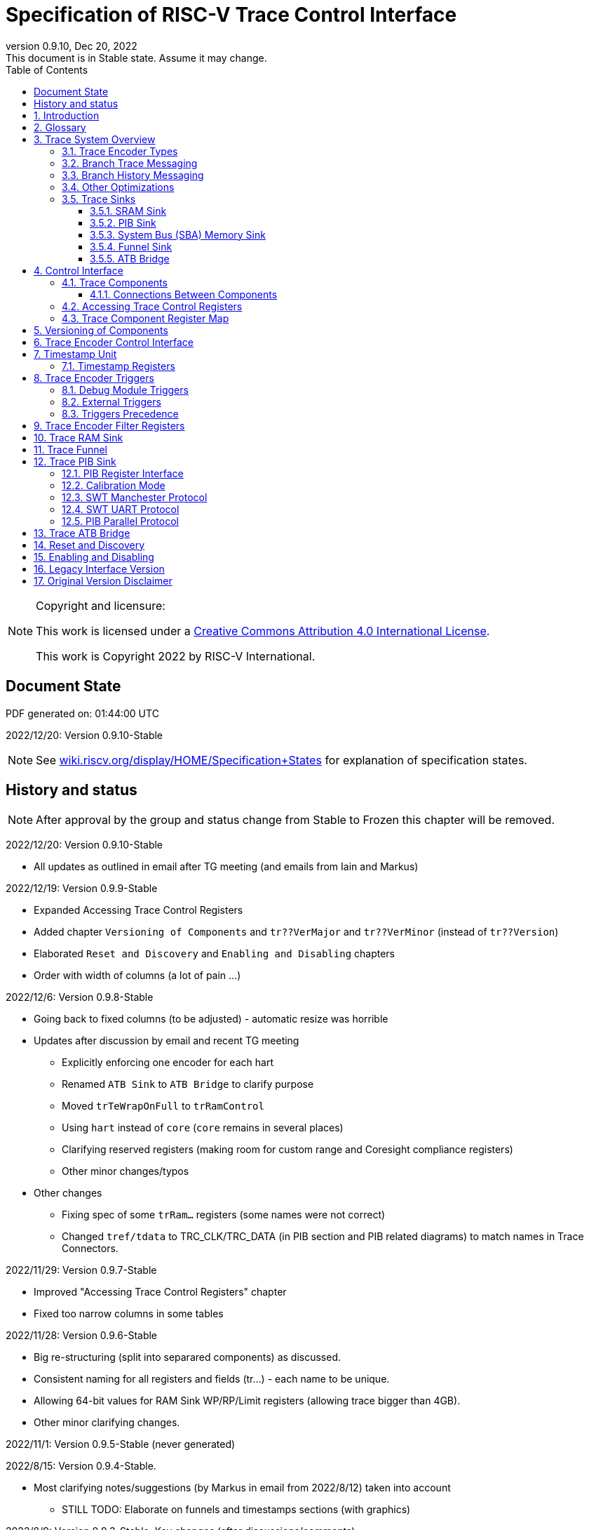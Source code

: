 [[header]]
:company: RISC-V
:revdate:  Dec 20, 2022
:revnumber: 0.9.10
:revremark: This document is in Stable state. Assume it may change.
:url-riscv: http://riscv.org
:doctype: book
:preface-title: Preamble
:colophon:
:appendix-caption: Appendix
:title-logo-image: image:docs-resources/images/risc-v_logo.svg[pdfwidth=3.25in,align=center]
// Settings:
:experimental:
:reproducible:
:WaveDromEditorApp: wavedrom-cli
:icons: font
:lang: en
:listing-caption: Listing
:sectnums:
:sectnumlevels: 5
:toclevels: 5
:toc: left
:source-highlighter: pygments
ifdef::backend-pdf[]
:source-highlighter: coderay
endif::[]
:data-uri:
:hide-uri-scheme:
:stem: latexmath
:footnote:
:xrefstyle: short 

= Specification of RISC-V Trace Control Interface

// table of contents
toc::[]

[NOTE]
.Copyright and licensure:
====
This work is licensed under a
link:http://creativecommons.org/licenses/by/4.0/[Creative Commons Attribution 4.0 International License].

This work is Copyright 2022 by RISC-V International.
==== 

[preface]
== Document State

PDF generated on: {localtime}

2022/12/20: Version 0.9.10-Stable

NOTE: See https://wiki.riscv.org/display/HOME/Specification+States for explanation of specification states.

[preface]
== History and status

NOTE: After approval by the group and status change from Stable to Frozen this chapter will be removed.

2022/12/20: Version 0.9.10-Stable

* All updates as outlined in email after TG meeting (and emails from Iain and Markus) 

2022/12/19: Version 0.9.9-Stable

* Expanded Accessing Trace Control Registers
* Added chapter `Versioning of Components` and `tr??VerMajor` and `tr??VerMinor` (instead of `tr??Version`)
* Elaborated `Reset and Discovery` and `Enabling and Disabling` chapters
* Order with width of columns (a lot of pain ...)

2022/12/6: Version 0.9.8-Stable

* Going back to fixed columns (to be adjusted) - automatic resize was horrible

* Updates after discussion by email and recent TG meeting
** Explicitly enforcing one encoder for each hart
** Renamed `ATB Sink` to `ATB Bridge` to clarify purpose
** Moved `trTeWrapOnFull` to `trRamControl`
** Using `hart` instead of `core` (`core` remains in several places)
** Clarifying reserved registers (making room for custom range and Coresight compliance registers)
** Other minor changes/typos

* Other changes
** Fixing spec of some `trRam...` registers (some names were not correct)
** Changed `tref/tdata` to TRC_CLK/TRC_DATA (in PIB section and PIB related diagrams) to match names in Trace Connectors.

2022/11/29: Version 0.9.7-Stable

* Improved "Accessing Trace Control Registers" chapter
* Fixed too narrow columns in some tables

2022/11/28: Version 0.9.6-Stable

* Big re-structuring (split into separared components) as discussed.
* Consistent naming for all registers and fields (tr...) - each name to be unique.
* Allowing 64-bit values for RAM Sink WP/RP/Limit registers (allowing trace bigger than 4GB).
* Other minor clarifying changes.

2022/11/1: Version 0.9.5-Stable (never generated)

2022/8/15: Version 0.9.4-Stable.

* Most clarifying notes/suggestions (by Markus in email from 2022/8/12) taken into account

** STILL TODO: Elaborate on funnels and timestamps sections (with graphics)

2022/8/9: Version 0.9.3-Stable. Key changes (after discussions/comments)

* Added dedicated Trace Filter block at offset 0x300
* Changed `teTracing` into `teInstTracing`
* Removed `write 0 to clear`
* Adding `teControl.teContext`
* Clarification of disable and flush

2022/5/10: Creation of PDF and adjustments of table columns widths. Referenced "Efficient Trace for RISC-V Version 2.0" 

2021/12/13: Candidate for Frozen - compatible with E-Trace 1.1.3-Frozen

2021/3/02: Changes toward control share with E-Trace specifications

2020/6/21: Initial ADOC creared (from PDF)

== Introduction

This document presents a control interface for the Trace Encoder described in the _Efficient Trace for RISC-V Specification Version 2.0_ and for the RISC-V N-Trace specification (in progress). Both Trace Working Groups agreed to standardize the control interface so that trace control software development tools can be used interchangeably with any RISC-V device implementing processor and/or data trace.

Instruction Trace is a system that collects a history of processor execution, along with other events. The trace system may be set up and controlled using a register-based interface. Hart execution activity appears on the Ingress Port and feeds into a Trace Encoder where it is compressed and formatted into trace messages. The Trace Encoder transmits trace messages to a Trace Sink. In multi-core systems, each hart has its own Trace Encoder, and typically all will connect to a Trace Funnel that aggregates trace data from multiple sources and sends the data to a single destination.

This specification does not define the hardware interconnection between the hart and Trace Encoder, as this is defined in the _Efficient Trace for RISC-V Specification Version 2.0_. This document also does not define the hardware interconnection between the Trace Encoder and Trace Funnel, or between the Trace Encoder/Funnel and Trace Sink.

This specification allows a wide range of implementations including low-gate-count minimal instruction trace and systems with only instrumentation trace. Implementation choices include whether to support branch trace, data trace, instrumentation trace, timestamps, external triggers, various trace sink types, and various optimization tradeoffs between gate count, features, and bandwidth requirements.

== Glossary

*Trace Encoder* - Hardware module that accepts execution information from a hart and generates a stream of trace messages/packets.

*Trace Message/Packet* - Depending on protocol different names can be used, but it means the same. It is considered as continous sequence of (usully bytes) describing program and/or data flow.

*Trace Funnel* - Hardware module that combines trace streams from multiple Trace Encoders into a single output stream.

*Trace Sink* - Hardware module that accepts a stream of trace messages and records them in memory or forwards them onward in some format.

*Trace Decoder* - Software program that takes a recorded trace (from Trace Sink) and produces readable execution history.

*WARL* - Write any, read legal. If a non-legal value is written, the writen value must be ignored and register will keep previous, legal value. Used by debugger to determine system capabilities. See Discovery chapter.

*ATB* - Advanced Trace Bus, a protocol described in ARM document IHI0032B.

*PIB* - Pin Interface Block, a parallel or serial off-chip trace port feeding into a trace probe.

== Trace System Overview

This section briefly describes features of the Trace Encoder and other trace components as background for understanding some of the control interface register fields.

=== Trace Encoder Types

By monitoring the Ingress Port, the Trace Encoder determines when a program flow discontinuity has occurred and whether the discontinuity is inferable or non-inferable. An inferable discontinuity is one for which the Trace Decoder can statically determine the destination, such as a direct branch instruction in which the destination or offset is included in the opcode. Non-inferable discontinuities include all other types as interrupt, exception, and indirect jump instructions.

=== Branch Trace Messaging

Branch Trace Messaging is the simplest form of instruction trace. Each program counter discontinuity results in one trace message, either a Direct or Indirect Branch Message. Linear instructions (or sequences of linear instrucions) do not result in any trace messages/packets.

Indirect Branch Messages normally contain a compressed address to reduce bandwidth. The Trace Encoder emits a Branch With Sync Message containing the complete instruction address under certain conditions. This message type is a variant of the Direct or Indirect Branch Message and includes a full address and a field indicating the reason for the Sync.

=== Branch History Messaging

Both the Efficient Trace for RISC-V (E-Trace) Specification and the Nexus standard define systems of messages intended to improve compression by reporting only whether conditional branches are taken by encoding each branch outcome in single taken/not-taken bit. The destinations of non-inferable jumps and calls are reported as compressed addresses. Much better compression can be achieved, but an Encoder implementation will typically require more hardware.

=== Other Optimizations

Several other optimizations are possible to improve trace compression. These are optional for any Trace Encoder and there should be a way to disable optimizations in case the trace system is used with code that does not follow recommended API rules. Examples of optimizations are a Return-address stack, Branch repetition, Statically-inferable jump, and Branch prediction.

=== Trace Sinks

The Trace Encoder transmits completed messages to a Trace Sink. This specification defines a number of different sink types, all optional, and allows an implementation to define other sink types. A Trace Encoder must have at least one sink attached to it.

NOTE: Trace messages/packets are sequences of bytes. In case of wider sink width, some padding/idle bytes (or additioanl formatting) may be added by particular sink. Nexus format allows any number of idle bytes between messages.

==== SRAM Sink

The Trace Encoder packs trace messages into fixed-width trace words (usually bytes). These are then stored in a dedicated RAM, typically located on-chip, in a circular-buffer fashion. When the RAM has filled, it may optionally be stopped, or it may wrap and overwrite earlier trace.

==== PIB Sink

The Trace Encoder sends trace messages to the PIB Sink. Each message is transmitted off-chip (as sequence of bytes) using a specific protocol described later.

==== System Bus (SBA) Memory Sink

The Trace Encoder packs trace messages into fixed-width trace words. These are then stored in a range of system memory reserved for trace using a DMA-type bus master in a circular-buffer fashion. When the memory range has been filled, it may optionally be stopped, or it may wrap and overwrite earlier trace. This type of sink may also be used to transmit trace off-chip through, for example, a PCIe or USB port.

==== Funnel Sink

The Trace Encoder sends trace messages to a Trace Funnel. The Funnel aggregates trace from each of its inputs and sends the combined trace stream to its designated Trace Sink, which is one or more of the sink types above.

NOTE: It is assumed, that each input to funnel (trace encoder or another funnel) has unique message source ID defined (this is `trTeSrcID` field in `trTeControl` register).

==== ATB Bridge

The ATB Bridge transmits bytes of RISC-V trace messages as an ATB bus master.

ATB has width, which is either 8 or 32-bit what will well match packet=sequence-of-bytes definition.

== Control Interface

The Trace Control interface consists of a set of 32-bit registers. The control interface can be used to set up and control a trace session, retrieve collected trace, and control any trace system components.

=== Trace Components

This specification defines the following trace components:

.*Trace Components*
[cols="15%,28%,18%,~",options="header",]
|===
|*Component Name* |*Component Type (value=symbol)*|*Base Address (symbol)* |*Description*
|Trace Encoder |0x1=TRCOMP_ENCODER|trBaseEncoder|Accepts execution information from a hart (via Trace Ingress Port) and generates a stream of RISC-V trace messages/packets.
|Trace Funnel |0x8=TRCOMP_FUNNEL|trBaseFunnel|Acccepts several RISC-V trace message/packet streams (from  multiple Trace Encoder[s] or Trace Funnel[s]) and merges them into single stream of trace messages/packets.
|Trace RAM Sink |0x9=TRCOMP_RAMSINK|trBaseRamSink|Accepts RISC-V trace messages/packets (from Trace Encoder or Trace Funnel) and stores them into RAM buffer (either dedicated SRAM or System Bus).
|Trace PIB Sink |0xA=TRCOMP_PIBSINK|trBasePibSink|Accepts RISC-V trace messages/packets (from Trace Encoder or Trace Funnel) and sends them via set of pins (parallel or serial).
|Trace ATB Bridge |0xE=TRCOMP_ATBBRIDGE|trBaseAtbBridge|Accepts RISC-V trace messages/packets (from Trace Encoder or Trace Funnel) and forwards them to ATB bus in a system.
|===

NOTE: This specification is NOT addressing discovery of base addresses of trace components. These base addresses (trBase... symbols in above table) must be specified as part of trace tool configuration. Connections between different trace components must be also defined. Future version of this specification may allow single base address to be sufficient to access all components in the system.

Each Trace Component is controlled by set of 32-bit registers occupying up to a 4K-byte space. Base address of each trace component must be aligned on 4K boundary.

Each hart being traced must have its own separate Trace Encoder control component. This also applies to multiple harts that belong to the same core. A system with multiple harts must allow generating messages with a field indicating which hart is responsible for that message.

==== Connections Between Components

Different components must be connected via internal busses and/or FIFO buffers. This specification does not define this interconnect logic, but the following rules must be followed:

* Each component sending a trace message/packet must assure the entire packet can be accepted by the destination component (or pushed into the FIFO buffer).
** Sending a partial packet is NEVER allowed as it will not be possible to process such a trace.
* If a component cannot send an entire message/packet it must wait until it will be possible to do so.
** Trace Encoder may either stall the hart and finally resume execution after sending a packet which caused the stall.
* In case a stall of the hart is not possible (or is not configured ...), Trace Encoder must drop the packet and wait for the receiver to be ready.
** Once trace is allowed to resume it must issue a synchronization packet so the decoder will be aware that some (unknown) amount of trace has been lost.
** Best idea is to wait for complete drain of the trace pipeline before resuming - otherwise a lot of short chunks of trace may be produced.
* Easiest way to prevent trace overflows is to assure FIFO capable of holding several trace messages/packets is placed AFTER Trace Encoder and/or use wider internal busses to provide more bandwidth.

.*Allowed Connections Between Components*
[cols="20%,20%,~",options="header",]
|===
|*Input* |*Output* |*Description*
|Ingress Port|Trace Encoder|Ingress Port (from hart) providing raw trace trace to be encoded

|Trace Encoder|Trace RAM Sink|Single hart tracing to RAM buffer
|Trace Encoder|Trace PIB Sink|Single hart tracing via pins
|Trace Encoder|Trace ATB Bridge|Single hart tracing to Arm ATB infrastructure
|Trace Encoder|Trace Funnel|Sending trace from single hart to Trace Funnel (to be combined from other RISC-V trace)

|Trace Funnel|Trace Funnel|Sending combined trace from multiple harts to higher level Trace Funnel (to be combined from other RISC-V trace)
|Trace Funnel|Trace RAM Sink|Sending combined trace from multiple harts to RAM buffer
|Trace Funnel|Trace PIB Sink|Sending combined trace from multiple harts via pins
|Trace Funnel|Trace ATB Bridge|Sending combined trace from multiple harts to Arm ATB infrastructure

|Trace ATB Bridge |Arm ATB bus|Sending trace to ATB (to combine RISC-V trace with other Arm components on the system)
|===

NOTE: Sending to Arm ATB infrastructure is allowed (via ATB Bridge), but this specification does not specify how to transport trace data from (possible ...) Arm components in the system using RISC-V Trace sub-system.
One of possible ways of doing so would be to create a custom trace component, configure it to encapsulate it as custom Nexus trace messages and connect it as input to one of trace funnels.

=== Accessing Trace Control Registers

For the access method to the trace control registers, it makes a difference whether these registers shall be accessed by an external debug/trace tool, or by an internal debugger running on the chip.

Trace control register access by an external debugger (this is the most common use case):

* External debuggers must be able to access all trace control registers independent of whether the traced harts are running or halted. That is why for external debuggers, the recommended access method for memory-mapped control registers is memory accesses through the RISC-V debug module using SBA (System Bus Access) as defined in the RISC-V Debug Specification.

Trace control register access by an internal debugger:

* Through loads and stores performed by one or more harts in the system. Mapping the control interface into physical memory accessible from a hart allows that hart to manage a trace session independently from an external debugger. A hart may act as an internal debugger or may act in cooperation with an external debugger. Two possible use models are collecting crash information in the field and modifying trace collection parameters during execution. If a system has physical memory protection (PMP), a range can be configured to restrict access to the trace system from hart(s).

NOTE: Additional control path(s) may also be implemented, such as extra JTAG registers or devices, a dedicated DMI debug bus or message-passing network. Such an access (which is NOT based on System Bus) may require custom implementation by trace probe vendors as this specification only mandates probe vendors to provide access via SBA commands.

=== Trace Component Register Map

Each  block of 32-bit registers (for each component) has the following layout:

.*Register Layout for Component*
[cols="10%,25%,15%,~",options="header",]
|===
|*Address Offset* |*Register Name* |*Compliance* |*Description*
|0x000 |tr??Control |Required |Main control register for this trace component
|0x004 |tr??Impl |Required |Trace Implementation information for this trace component
|0x008 |tr??Control2 |Optional |Additional controls for this trace component (can be named differently)
|0x00C |tr??Control3 |Optional |Additional controls for this trace component (can be named differently)
|0x010 - 0xDFF |-- |Optional |Additional registers (specific for particular type of component). All not used registers are reserved and should read as 0 and ignore writes.
|0xE00 - 0xFFF |-- |Optional |Registers reserved for implementation specific details. May allow identification of components on a system bus.
|===

WARNING: Each component has `tr??Active` bit in `tr??Control` register. Accesses to other registers are unpredictable when `tr??Active` bit is 0. 

Each trace component has `tr??Impl` register (at address offset 0x4) where trace component version and trace component type can be identified. This register allows debug tool to verify provided component base address and potentially adjust tool behaviour by looking at component version.

NOTE: Each component may have different version. Initial version of this specificiation define all components to specify component version as 1.0 (major=1, minor=0).

Registers in the 4K range that are not implemented are reserved and read as 0 and ignore writes.

Most of trace control registers are optional. Some WARL fields may be hard-coded to any value (including 0). It allows different implementations to provide different functionality.

Both N-Trace and E-Trace encoders are controlled by the same set of bits/fields in same registers. As almost every register/field/bit is optional this provides good flexibility in implementation.

.*Trace Encoder Registers (trTe..., trTs...)*
[cols="10%,25%,15%,~",options="header",]
|===
|*Address Offset* |*Register Name* |*Compliance* |*Description*
|0x000 |trTeControl |Required |Trace Encoder control register
|0x004 |trTeImpl |Required |Trace Encoder implementation information
|0x008 |trTeInstFeatures |Optional |Extra instruction trace encoder features
|0x00C |trTeInstFilters|Optional |Determine which filters qualify instruction trace
4+|*_Data trace control (trTeData...)_*
|0x010 |trTeDataControl |Optional |Data trace control and features
|0x014 - 0x018 |-- |Reserved |Reserved for more data trace related registers
|0x01C |trTeDataFilters|Optional |Determine which filters qualify data trace
4+|*_Reserved_*
|0x020 - 0x03F |-- |Reserved |Reserved for more registers/sub-components
4+|*_Timestamp control (trTs...)_*
|0x040 |trTsControl |Optional |Timestamp control register
|0x044 |-- |Optional |Reserved
|0x048 |trTsCounterLow |Optional |Lower 32 bits of timestamp counter
|0x04C |trTsCounterHigh |Optional |Upper bits of timestamp counter
4+|*_Trigger control (trTeTrig...)_*
|0x050 |trTeTrigDbgControl |Optional |Debug Triggers control register
|0x054 |trTeTrigExtInControl |Optional |External Triggers Input control register
|0x058 |trTeTrigExtOutControl |Optional |External Triggers Output control register
4+|*_Reserved_*
|0x060 - 0x3FF |-- |Reserved |Reserved for more registers/sub-components
4+|*_Filters & comparators (trTeFilter..., trTeComp...)_*
|0x400 - 0x5FF |trTeFilter... |Optional |Trace Encoder Filter Registers
|0x600 - 0x7FF |trTeComp... |Optional |Trace Encoder Comparator Registers
|===

Examples of possible additional sub-components in Trace Encoder are:

* PC Sampling
* Instrumentation Trace

.*Trace RAM Sink Registers (trRam...)*
[cols="10%,25%,15%,~",options="header",]
|===
|*Address Offset* |*Register Name* |*Compliance* |*Description*
|0x000 |trRamControl |Required |RAM Sink control register
|0x004 |trRamImpl |Required |RAM Sink Implementation information
|0x008 - 0x00F |-- |Reserved |Reserved for more control registers
|0x010 |trRamStartLow |Optional |Lower 32 bits of start address of circular trace buffer
|0x014 |trRamStartHigh |Optional |Upper bits of start address of circular trace buffer
|0x018 |trRamLimitLow |Optional |Lower 32 bits of end address of circular trace buffer
|0x01C |trRamLimitHigh |Optional |Upper bits of end address of circular trace buffer
|0x020 |trRamWPLow |Optional |Lower 32 bits of current write location for trace data in circular buffer
|0x024 |trRamWPHigh |Optional |Upper  bits of current write location for trace data in circular buffer
|0x028 |trRamRPLow |Optional |Lower 32 bits of access pointer for trace readback
|0x02C |trRamRPHigh |Optional |Upper bits of access pointer for trace readback
|0x040 |trRamData |Optional |Read/write access to SRAM trace memory (32-bit data)
|0x044 - 0x07F |-- |Optional |Reserved for bigger read buffer
|===

.*Trace PIB Sink Registers (trPib...)*
[cols="10%,25%,15%,~",options="header",]
|===
|*Address Offset* |*Register Name* |*Compliance* |*Description*
|0x000 |trPibControl |Required |Trace PIB Sink control register
|0x004 |trPibImpl |Required |Trace PIB Sink Implementation information
|===

.*Trace Funnel Registers (trFunnel..., trTs...)*
[cols="10%,25%,15%,~",options="header",]
|===
|*Address Offset* |*Register Name* |*Compliance* |*Description*
|0x000 |trFunnelControl |Required |Trace Funnel control register
|0x004 |trFunnelImpl |Required |Trace Funnel Implementation information
4+|*_Timestamp control (trTs...)_*
|0x040 |trTsControl |Optional |Timestamp control register
|0x044 |-- |Reserved |Reserved for extra timestamp control
|0x048 |trTsCounterLow |Optional |Lower 32 bits of timestamp counter
|0x04C |trTsCounterHigh |Optional |Upper bits of timestamp counter
|===

.*Trace ATB Bridge Registers (trAtbBridge...)*
[cols="10%,25%,15%,~",options="header",]
|===
|*Address Offset* |*Register Name* |*Compliance* |*Description*
|0x000 |trAtbBridgeControl |Required |Trace ATB Bridge control register
|0x004 |trAtbBridgeImpl |Required |Trace ATB Bridge Implementation information
|===

== Versioning of Components

Each component has a `tr??Impl` register, which includes two 4-bit `tr??VerMinor` and `tr??VerMajor` fields. These fields are guaranteed to be present in all future revisions of a standard, so trace tools will be able to discover a component version and act accordingly.

* Values 0 as `tr??VerMajor` is NOT allowed (due to compatibility reasons).
* Different components may report different versions (as some components may be updated more often than others).
* The major version `tr??VerMajor` field should change, when some incompatible (which will break older trace software ...) change is introduced.
* The minor version `tr??VerMinor` field should change, when change is considered a compatible extension (for example adding a new field) - from that reason software should always write 0 to undefined bits in registers. 
* Version 15.x is reserved for non-compatible version encoding.
* Version n.15 should be used as experimental (in development) implementation.

Versions should be always reported as two decimal numbers __major.minor__ - initial version of this specification is *__1.0__*.

Trace software should handle versions as follows (let's assume hypothetical version 2.3 was defined as current version in moment of release of trace software)

* 0.x => Reject as not supported or generate a warning and handle as legacy version 0.
* 2.3 => Accept silently.
* 2.2 => Accept silently (and trim features or not allow user to set newer features).
* 2.4 => Generate a warning but continue using 2.3 features.
* 2.15 => Generate an "experimental version" warning but continue using 2.3 features.
* 1.x => Generate a warning and continue or reject as an obsolete (referring to last debugger supporting this version).
* 3.x => Abort with an error that this future version is not compatible with existing software and possibly redirect to the tool update page.

NOTE: Displayed messages should report component name, component base address and current and supported version numbers. It is suggested to display the full hexadecimal value of `tr??Impl` register as it may aid in debugging of possibly incorrect/incompatible component configuration.

== Trace Encoder Control Interface

Many features of the Trace Encoder are optional. In most cases, optional features are enabled using a WARL (write any, read legal) register field. A debugger can determine if an optional feature is present by writing to the register field and reading back the result.

.*Register: trTeControl: Trace Encoder Control Register (trBaseEncoder+0x000)*
[cols="5%,30%,~,8%,8%",options="header",]
|===
|*Bit* |*Field* |*Description* |*RW* |*Reset*
|0 |trTeActive |Primary enable for the TE. When 0, the TE may have clocks gated off or be powered
down, and other register locations may be inaccessible. Hardware may take an arbitrarily long time to process power-up and power-down and will indicate completion when the read value of this bit matches what was written. |RW |0

|1 |trTeEnable |1: Trace Encode is enabled. Allows `trTeInstTracing` and `trTeDataTracing` to turn tracing on and off. Setting `trTeEnable` to 0 flushes any queued trace data to sink or funnel attached to this encoder. This bit can be set to 1 only by direct write to it.|RW |0

|2 |trTeInstTracing |1: Instruction trace is being generated. Written from tool or controlled by triggers. When `trTeInstTracing=1`, instruction trace data may be subject to additional filtering in some implementations (additional `trTeInstMode` settings). |RW |0

|3 |trTeEmpty |Reads as 1 when all generated trace has been emitted. |R |1
|6-4 |trTeInstMode |
Main instruction trace generation mode

0: Full Instruction trace is disabled, but trace may still emit some records.

1-2: Reserved for subsets of Branch Trace (for example periodic PC sampling)

3: Generate instruction trace using Branch Trace (each taken branch generate trace)

4-5: Reserved for subset of Branch History Trace

6: Generate non-optimized instruction Branch History Trace (each branch adds single history bit)

7: Generate optimized Instruction Trace (trTeInstFeatures register if present define instruction trace features and optimizations).

|WARL |SD^(1)^
|8-7 |-- |Reserved for future modes |-- |0
|9 |trTeContext |Send Ownership messages to indicate processor context when scontext, mcontext, v, or prv changes and full context information immediately after all Sync messages. |WARL |SD
|10 |-- |Reserved |WARL |SD
|11  |trTeInstTrigEnable |1: Allows `trTeInstTracing` to be set or cleared by Trace-on
and Trace-off Debug module or External triggers respectively|WARL |0
|12  |trTeInstStallOrOverflow |Written to 1 by hardware when an overflow message is generated or when the TE requests a hart stall. Clears to 0 at TE reset or when trace is enabled (trTeEnable set to 1).|R |0
|13 |trTeInstStallEn |
0: If TE cannot send a message, an overflow is generated when trace is restarted. 

1: If TE cannot send a message, the hart is stalled until it can.

|WARL |SD
|14 |--|Reserved |--|0

|15 |trTeInhibitSrc |1: Disable source field in trace messages. Unless disabled, a trace source field (of `trTeInstFeatures.trTeSrcBits` width) is added to every trace message to indicate which TE generated each message. If `trTeInstFeatures.trTeSrcBits` is 0, this bit is not active.

|WARL |SD

|17-16 |trTeSyncMode |Select periodic synchronization mechanism. At least one non-zero mechanism must be implemented.

0: Off

1: Count trace messages/packets

2: Count hart clock cycles

3: Count instruction half-words (16-bit)|WARL |SD

|19-18 |--|Reserved |--|0

|23-20 |trTeSyncMax |The maximum interval (in units determined by `trTeSyncMode`) between synchronization messages/packets. Generate synchronization when count reaches 2^(`trTeSyncMax`+4). If synchronization packet is generated from another reason internal counter should be reset.|WARL |SD

|26-24 |trTeFormat |
Trace recording format

0: Format defined by Efficient Trace for RISC-V (E-Trace) Specification

1: Nexus messages with 6 MDO + 2 MSEO bits

2-6: Reserved for future formats

7: Vendor-specific format

|WARL |SD
|31-28 |--|Reserved |--|0
|===

____
SD^(1)^ = System-Dependent, but these fields should always have same values at reset (trTeActive=0)
____

.*Register: trTeImpl: Trace Encoder Implementation Register (trBaseEncoder+0x004)*
[cols="5%,30%,~,8%,8%",options="header",]
|===
|*Bit* |*Field* |*Description* |*RW* |*Reset*
|3-0 |trTeVerMajor |Trace Encoder Major Version. Value 1 means component is compliant with this document. Value 0 means legacy version - see 'Legacy Interface Version' chapter at the end. |R | 1
|7-4 |trTeVerMinor |Trace Encoder Minor Version. Value 0 means component is compliant with this document. |R | 0
|11-8 |trTeCompType |Trace Encoder Component Type (Trace Encoder) |R |0x1
|23-12 |--|Reserved for future versions of this standard|--|0
|31-24 |--|Reserved for vendor specific implementation details|--|SD
|===

.*Register: trTeInstFeatures: Trace Instruction Features Register (trBaseEncoder+0x008)*
[cols="5%,30%,~,8%,8%",options="header",]
|===
|*Bit* |*Field* |*Description* |*RW* |*Reset*
|0 |trTeInstNoAddrDiff|Do not send differential addresses when set (always full address is sent)|WARL|0
|1 |trTeInstNoTrapAddr|When set, do not sent trap handler address in trap packets|WARL|0
|2 |trTeInstEnSequentialJump|Treat sequentially inferrable jumps as inferable PC discontinuities when set.|WARL|0
|3 |trTeInstEnCallStack|Treat returns as inferable PC discontinuities when returning from recent call on stack.|WARL|0
|4 |trTeInstEnBranchPrediction|Branch predictor enabled when set.|WARL|0
|5 |trTeInstEnJumpTargetCache|Jump target cache enabled when set.|WARL|0
|15-6 |--|Reserved for additional instruction trace control/status bits|--|0
|27-16 |trTeSrcID |This TE source ID. If `trTeSrcBits`>0 and trace source is not disabled by `trTeInhibitSrc`, then trace messages from this TE will all include a trace source field of `trTeSrcBits` bits and all messages from this TE will use this value as trace source field. May be fixed or variable.|WARL |SD
|31-28 |trTeSrcBits |The number of bits in the trace source field (0..12), unless disabled by `trTeInhibitSrc`. May be fixed or variable. |WARL |SD
|===

.*Register: trTeInstFilters: Trace Instruction Filters Register (trBaseEncoder+0x00C)*
[cols="5%,30%,~,8%,8%",options="header",]
|===
|*Bit* |*Field* |*Description* |*RW* |*Reset*
|15-0 |trTeInstFilters |
Determine which filters qualify instruction trace. If bit *__n__* is a 1 then instructions will be traced when filter *__n__* matches. If all bits are 0, all instructions are traced.
|WARL|0
|===

.*Register: trTeDataControl: Data Trace Control Register (trBaseEncoder+0x010)*
[cols="5%,30%,~,8%,8%",options="header",]
|===
|*Bit* |*Field* |*Description* |*RW* |*Reset*
|0 |trTeDataImplemented|Read as 1 if data trace is implemented.|R|SD
|1 |trTeDataTracing |1=Data trace is being generated. Written from tool or controlled by triggers. When trDataTracing=1, data trace  may be subject to additional filtering in some implementations.|WARL |SD
|2 |trTeDataTrigEnable|Global enable/disable for data trace triggers|WARL |0
|3 |trTeDataStallDelta|Set to 1 if data trace caused stall since last read. It is clear on read.|R|0
|4 |trTeDataStallEnable|Stall execution if data trace message cannot be generated.|WARL|0
|5 |trTeDataDropDelta|Set to 1 if data trace was dropeed since last read. It is clear on read.|R|0
|6 |trTeDataDropEnable|Allow dropping data trace to avoid instruction trace overflows. Seting this bit will not guarantee that instuction trace overflows will not happen.|WARL|0
|15-7 |--|Reserved for additional data trace control/status bits.|--|0
|16 |trTeDataNoValue|Omit data values from data trace packets when set.|WARL|SD
|17 |trTeDataNoAddr|Omit data address from data trace packets when set.|WARL|SD
|19-18 |trTeDataAddrCompress|Data trace address compression selection:

0: Only send full (unmodified) addresses

1: Use XOR compression

2: Use differential compression

3: Dynamically select XOR or differential on a per-packet basis in order to minimize packet length
|WARL|SD
|===

.*Register: trTeDataFilters: Trace Data Filters Register (trBaseEncoder+0x01C)*
[cols="5%,30%,~,8%,8%",options="header",]
|===
|*Bit* |*Field* |*Description* |*RW* |*Reset*
|15-0 |trTeDataFilters|
Determine which filters qualify data trace. If bit *__n__* is a 1 then data accessed will be traced when filter *__n__* matches. If all bits are 0, all data accesses are traced.
|WARL|0
|===

== Timestamp Unit

Timestamp Unit is an optional sub-component present in either Trace Encode or Trace Funnel. An implementation may choose from several types of timestamp units: 

* *Internal System* - fixed clock in a system (such as bus clock) is used to increment the timestamp counter
* *Internal Core* - core clock is used to increment the timestamp counter (only applicable to Trace Encoders)
* *Shared* - shares timestamp with another Trace Encoder or Trace Funnel
* *External* - accepts a binary timestamp value from an outside source such as ARM CoreSight(TM) trace

Implementations may have no timestamp, one timestamp type, or more than one type. The WARL field trTsType is used to determine the system capability and to set the desired type.

The width of the timestamp is implementation-dependent, typically 40 or 48 bits (40 bit timestamp will overflow every 4.7 minutes assuming 1GHz timestamp clock).

In a system with Funnels, typically all the Funnels are built with a Timestamp Unit. The top-level Funnel is the source of the timestamp (Internal System or External) and all the Encoders and other Funnels have Shared timestamp. To perform the forwarding function, the mid-level Funnels must be programmed with `trFunnelActive` = 1 (which is natural as all trace messages must pass through that funnel).

An Internal Timestamp Unit may include a prescale divider, which can extend the range of a narrower timestamp and uses less power but has less resolution.

In a system with an Internal Core timestamp counter (implemented in Trace Encoder associated with a hart), it may be desirable to stop the counter when the hart is halted by a debugger. An optional control bit is provided for this purpose, but it may or may not be implemented.

=== Timestamp Registers

.*Register: trBaseEncoder/Funnel+0x040 trTsControl: Timestamp Control Register*
[cols="5%,30%,~,8%,8%",options="header",]
|===
|*Bit* |*Field* |*Description* |*RW* |*Reset*
|0 |trTsActive |Primary reset/enable for timestamp unit |RW |0
|1 |trTsCount |Internal timestamp only. 1=counter runs, 0=counter stopped |RW |0
|2 |trTsReset |Internal timestamp only. Write 1 to reset the timestamp counter |W1 |0
|3 |trTsRunInDebug |Internal Core timestamp only. 1=counter runs when hart is halted (in debug mode), 0=stopped |WARL |0
|6-4 |trTsType a|
Type of Timestamp unit

0: None

1: External

2: Internal System

3: Internal Core

4: Shared

5-7: Vendor-specific type

|WARL |SD
|7 |--|Reserved |--|0
|9-8 |trTsPrescale |Internal timestamp only. Prescale timestamp clock by 2^2n (1, 4, 16, 64). |WARL |0
|14-10 |--|Reserved |--|0
|15 |trTsEnable |Global enable for timestamp field in trace messages/packets (for Trace Encoder only). |WARL |0
|23-16 | |System-dependent fields to control what message/packet types include timestamp fields. |WARL |0
|29-24 |trTsWidth |Width of timestamp in bits (0..63)|R |SD
|===

.*Register: trTsCounterLow: Timestamp Counter Lower Bits (trBaseEncoder/Funnel+0x048)*
[cols="5%,30%,~,8%,8%",options="header",]
|===
|*Bit* |*Field* |*Description* |*RW* |*Reset*
|31-0 |trTsCounterLow |Lower 32 bits of timestamp counter. |R |0
|===

.*Register: trTsCounterHigh: Timestamp Counter Upper Bits (trBaseEncoder/Funnel+0x04C)*
[cols="5%,30%,~,8%,8%",options="header",]
|===
|*Bit* |*Field* |*Description* |*RW* |*Reset*
|31-0 |trTsCounterHigh |Upper bits of timestamp counter, zero-extended. |R |0
|===

== Trace Encoder Triggers

=== Debug Module Triggers

Debug triggers are signals from the hart that a trigger (breakpoint or watchpoint) was hit, but the action associated with that trigger is a trace-related action. Action identifiers 2-5 are reserved for trace actions in the RISC-V Debug Spec, where triggers are defined. Actions 2-4 are defined by the Efficient Trace for RISC-V (E-Trace) Specification. The desired action is written to the action field of the Match Control mcontrol CSR (0x7a1). Not all harts support trace actions; the debugger should read back mcontrol CSR after setting one of these actions to verify that the option exists.

.*Debug Trigger Actions*
[cols="15%,~",options="header",align=center,width=80%]
|===
|*Action (from debug spec)* |*Effect*
|0 |Breakpoint exception
|1 |Debug exception
|2 |*Trace-on action*

When `trTeInstTrigEnable`=1 it will start instruction tracing (`trTeInstTracing` -> 1).

When `trTeDataTrigEnable`=1 it will start data tracing (`trTeDataTracing` -> 1). 
|3 |*Trace-off action*

When `trTeInstTrigEnable`=1 it will stop instruction tracing (`trTeInstTracing` -> 0).

When `trTeDataTrigEnable`=1 it will stop data tracing (`trTeDataTracing` -> 0). 
|4 |*Trace-notify action*

It will cause encoder to generate packet with current PC (and possibly timestamp).

If trace is not active (`trTeInstTracing` = 0) it should be ignored.
|5 |*Vendor-specific action* (optional)
|===

If there are vendor-specific features that require control, the `trTeTrigDbgControl` register is used. 

.*Register: trTeTrigDbgControl: Debug Trigger Control Register (trBaseEncoder+0x050)*
[cols="5%,30%,~,8%,8%",options="header",]
|===
|*Bit* |*Field* |*Description* |*RW* |*Reset*
|31-0 |trTeTrigDbgControl |Vendor-specific trigger setup |WARL |0
|===

=== External Triggers

The TE may be configured with up to 8 external trigger inputs for controlling trace. These are in addition to the external triggers present in the Debug Module when Halt Groups are implemented. The specific hardware signals comprising an external trigger are implementation-dependent.

External Trigger Outputs may also be present. A trigger out may be generated by trace starting, trace stopping, a watchpoint, or by other system-specific events.

.*Register: trTeTrigExtInControl: External Trigger Input Control Register (trBaseEncoder+0x054)*
[cols="5%,30%,~,8%,8%",options="header",]
|===
|*Bit* |*Field* |*Description* |*RW* |*Reset*
|3-0 |trTeTrigExtInAction0 a|
Select action to perform when external trigger input 0 fires. If external trigger input 0 does not exist, then its action is fixed at 0.

0: No action

1: Reserved

2: *Trace-on action*. When `trTeInstTrigEnable`=1 it will start instruction tracing (`trTeInstTracing` -> 1). When `trTeDataTrigEnable`=1 it will start data tracing (`trTeDataTracing` -> 1). 

3: *Trace-off action*. When `trTeInstTrigEnable`=1 it will stop instruction tracing (`trTeInstTracing` -> 0). When `trTeDataTrigEnable`=1 it will stop data tracing (`trTeDataTracing` -> 0). 

4: *Trace-notify action*. It will cause encoder to generate packet with current PC (and possibly timestamp). If trace is not active (`trTeInstTracing` = 0) it should be ignored.

5-15: Reserved

|WARL |0
|31-4 |trTeTrigExtInAction *__n__* |Select actions for external trigger input *__n__* (1..7). If an external trigger input does not exist, then its action is fixed at 0. |WARL |0
|===

.*Register: trTeTrigExtOutControl: External Trigger Output Control Register (trBaseEncoder+0x058)*
[cols="5%,30%,~,8%,8%",options="header",]
|===
|*Bit* |*Field* |*Description* |*RW* |*Reset*
|3-0 |trTeTrigExtOutEvent0 a|
Bitmap to select which event(s) cause external trigger 0 output to fire. If external trigger output 0 does not exist, then all bits are fixed at 0. Bits 2 and 3 may be fixed at 0 if the corresponding feature is not implemented.

0: Start trace transition (`trTeInstTracing` 0 -> 1) will fire the trigger.

1: Stop trace transition (`trTeInstTracing` 1 -> 0) will fire the trigger.

2-3: Vendor-specific event (optional)

|WARL |0
|31-4 |trTeTrigExtOutEvent *__n__* |Select events for external trigger output *__n__* (1..7). If an external trigger output does not exist, then its event bits are fixed at 0 |WARL |0
|===

=== Triggers Precedence

It is implementation-dependent what happens when debug triggers or external triggers with conflicting actions occur simultaneously or if debug triggers or external triggers occur too frequently to process.

== Trace Encoder Filter Registers

All registers with offsets 0x400 .. 0x7FC are reserved for additional trace encoder filtering options (context, addresses, modes etc.).

Specifications for different trace encoders should define registers in this range.

*N-Trace:*    Only Debug Trigger based filtering is defined in this version.

*E-Trace:*    Additional trace filtering as defined by register map defined below. Provision is made for upto 16 filters and 8 comparators, indexed by _i_ and _j_ respectively (_i_ is in the range 0 - 15; _j_ is in the range 0 - 7).

.*Register: trTeFilter???: Trace Encoder Filter Registers (trBaseEncoder+0x400..0x5FF)*
[cols="10%,35%,14%,~",options="header",]
|===
|*Address Offset*   |*Register Name*  |*Compliance* |*Description*
|0x400 + 0x20*__i__ |trTeFilter__i__Control |Optional |Filter _i_ control
|0x404 + 0x20*__i__ |trTeFilter__i__MatchInst |Optional |Filter _i_ instruction match control
|0x408 + 0x20*__i__ |trTeFilter__i__MatchEcause |Optional |Filter _i_ Ecause match control
|0x40C + 0x20*__i__ |-- | Optional |Reserved
|0x410 + 0x20*__i__ |trTeFilter__i__MatchValueImpdef |Optional |Filter _i_ impdef value
|0x414 + 0x20*__i__ |trTeFilter__i__MatchMaskImpdef |Optional |Filter _i_ impdef mask
|0x418 + 0x20*__i__ |trTeFilter__i__MatchData |Optional |Filter _i_ Data trace match control
|0x41C + 0x20*__i__ |-- |Optional |Reserved
|===

.*Register: trTeComp???: Trace Encoder Comparator Registers (trBaseEncoder+0x600..0x6FF)*
[cols="10%,35%,14%,~",options="header",]
|===
|0x600 + 0x20*__j__ |trTeComp__j__Control |Optional |Comparator _j_ control
|0x604 + 0x20*__j__ |-- |Optional |Reserved
|0x608 + 0x20*__j__ |-- |Optional |Reserved
|0x60c + 0x20*__j__ |-- |Optional |Reserved
|0x610 + 0x20*__j__ |trTeComp__j__PmatchLow |Optional |Comparator _j_ primary match (bits 31:0)
|0x614 + 0x20*__j__ |trTeComp__j__PmatchHigh |Optional |Comparator _j_ primary match (bits 63:32)
|0x618 + 0x20*__j__ |trTeComp__j__SmatchLow |Optional |Comparator _j_ secondary match (bits 31:0)
|0x61C + 0x20*__j__ |trTeComp__j__SmatchHigh |Optional |Comparator _j_ secondary match (bits 63:32)
|===

.*Register: trTeFilter__i__Control : Filter _i_ Control Register (trBaseEncoder+0x400 + 0x20__i__)*
[cols="5%,30%,~,8%,8%",options="header",]
|===
|*Bit* |*Field* |*Description* |*RW* |*Reset*
|0     |trTeFilterEnable | Overall filter enable | WARL | 0 
|1     |trTeFilterMatchPrivilege | 
When set, match privilege levels specified by `trTeFilter__i__MatchInstControl.teMatchChoicePrivilege`.
| WARL | 0
|2     |trTeFilterMatchEcause | 
When set, start matching from exception cause codes specified by `trTeFilter__i__MatchChoiceEcause.teMatchChoiceEcause`, and
stop matching upon return from the 1st matching exception.
| WARL | 0
|3     |trTeFilterMatchInt | 
When set, start matching from a trap with the interrupt level codes specified by 
trTeFilter__i__MatchInstControl.teMatchValueInterrupt, and stop matching upon return from the 1st matching trap.
| WARL | 0
|4     |trTeFilterMatchComp1 | 
When set, the output of the comparator selected by `trTeFilterMatchComp1` must be high in order for the filter to match.
| WARL | 0
|7-5   |trTeFilterComp1 |
Specifies the comparator unit to use for the 1st comparison.
| WARL | SD
|8     |trTeFilterMatchComp2 | 
When set, the output of the comparator selected by `trTeFilterMatchComp2` must be high in order for the filter to match.
| WARL | 0
|11-9  |trTeFilterComp2 |
Specifies the comparator unit to use for the 2nd comparison.
| WARL | SD
|12    |trTeFilterMatchComp3 | 
When set, the output of the comparator selected by `trTeFilterMatchComp3` must be high in order for the filter to match.
| WARL | 0
|15-13 |trTeFilterComp3 |
Specifies the comparator unit to use for the 3rd comparison.
| WARL | SD
|16    |trTeFilterMatchImpdef | 
When set, match *impdef* values as specified by `trTeFilter__i__MatchValueImpdef.teMatchValueImpdef` and 
`trTeFilter__i__MatchValueImpdef.teMatchMaskImpdef`.
| WARL | 0
|23-17 |--|Reserved|--|0
|24    |trTeFilterMatchDtype | 
When set, match *dtype* values as specified by `trTeFilter__i__MatchDataControl.teMatchChoiceDtype`.
| WARL | 0
|25    |trTeFilterMatchDsize | 
When set, match *dsize* values as specified by `trTeFilter__i__MatchDataControl.teMatchChoiceDsize`.
| WARL | 0
|===

.*Register: trTeFilter__i__MatchInst : Filter _i_ Instruction Match Control Register (trBaseEncoder+0x404 + 0x20__i__)*
[cols="5%,30%,~,8%,8%",options="header",]
|===
|*Bit* |*Field* |*Description* |*RW* |*Reset*
|7-0   |trTeFilterMatchChoice Privilege | 
When `trTeFilter__i__Control.trTeFilterMatchPrivilege` is set, match all privilege
levels for which the corresponding bit is set. For example, if bit N is 1, then match if the *priv* value is N
| WARL | SD 
|8     |trTeFilterMatchValue Interrupt |
When `trTeFilter__i__Control.trTeFilterMatchInterrupt` is set, match *itype* of 2 or 1 depending on whether this bit is 1 or 0
respectively.
| WARL | SD 
|===

.*Register: trTeFilter__i__MatchEcause : Filter _i_ Ecause Match Control Register (trBaseEncoder+0x408 + 0x20__i__)*
[cols="5%,30%,~,8%,8%",options="header",]
|===
|*Bit* |*Field* |*Description* |*RW* |*Reset*
|31-0   |trTeFilterMatchChoice Ecause | 
When `trTeFilter__i__Control.trTeFilterMatchEcause` is set, match all excepion causes for which the corresponding bit is set. For
example, if bit N is 1, then match if the *ecause* is N.
| WARL | SD 
|===

.*Register: trTeFilter__i__MatchValueImpdef : Filter _i_ Impdef Match Value Register (trBaseEncoder+0x410 + 0x20__i__)*
[cols="5%,30%,~,8%,8%",options="header",]
|===
|*Bit* |*Field* |*Description* |*RW* |*Reset*
|31-0   |trTeFilterMatchValue Impdef | 
When `trTeFilter__i__Control.trTeFilterMatchimpdef` is set, match if
(*impdef* & `trTeFilterMatchMaskImpdef`) ==
(`trTeFilterMatchValueImpdef` & `trTeFilterMatchMaskImpdef`.
| WARL | SD 
|===

.*Register: trTeFilter__i__MatchMaskImpdef : Filter _i_ Impdef Match Mask Register (trBaseEncoder+0x414 + 0x20__i__)*
[cols="5%,30%,~,8%,8%",options="header",]
|===
|*Bit* |*Field* |*Description* |*RW* |*Reset*
|31-0   |trTeFilterMatchMaskImpdef | 
When `trTeFilter__i__Control.trTeFilterMatchimpdef` is set, match if
(*impdef* & `trTeFilterMatchMaskImpdef`) ==
(`trTeFilterMatchValueImpdef` & `trTeFilterMatchMaskImpdef`.
| WARL | SD 
|===

.*Register: trTeFilter__i__MatchData : Filter _i_ Data Match Control Register (trBaseEncoder+0x418 + 0x20__i__)*
[cols="5%,30%,~,8%,8%",options="header",]
|===
|*Bit* |*Field* |*Description* |*RW* |*Reset*
|15-0   |trTeFilterMatchChoiceDtype | 
When `trTeFilter__i__Control.trTeFilterMatchDtype` is set, match all data access types
for which the corresponding bit is set. For example, if bit N is 1, then match if the *dtype* value is N.
| WARL | SD 
|23-16  |trTeFilterMatchChoiceDsize |
When `trTeFilter__i__Control.trTeFilterMatchDsize` is set, match all data access sizes
for which the corresponding bit is set. For example, if bit N is 1, then match if the *dsize* value is N.
| WARL | SD 
|===

.*Register: trTeComp__j__Control : Comparator _j_ Control Register (trBaseEncoder+0x600 + 0x20__j__)*
[cols="5%,30%,~,8%,8%",options="header",]
|===
|*Bit* |*Field* |*Description* |*RW* |*Reset*
|1-0   |trTeCompPInput | 
Determines which input to compare against the primary comparator. 

0: *iaddr*

1: *context*

2: *tval*

3: *daddr*

| WARL | SD 
|3-2   |trTeCompSInput | Determines which input to compare against the secondary comparator.  Same encoding as `trTeCompPInput`. |WARL |SD
|6-4   |trTeCompPFunction |
Selects the primary comparator function.  Primary result is true if input selected via `trTeCompPInput` is:

0: equal to `trTeCompPMatch`

1: not equal to `trTeCompPMatch`

2: less than to `trTeCompPMatch`

3: less than or equal to `trTeCompPMatch`

4: greater than to `trTeCompPMatch`

5: greater than or equal to `trTeCompPMatch`

6: Result always false (input ignored).  Prime latch to 1 if `trTeCompMatchMode` is 3

7: Result always true (input ignored)
| WARL | SD
|7 |--|Reserved|--|0
|10-8   |trTeCompSFunction |
Selects the secondary comparator function.  Secondary result is true if input selected via `trTeCompSInput` is:
0: equal to `trTeCompSMatch`

1: not equal to `trTeCompSMatch`

2: less than to `trTeCompSMatch`

3: less than or equal to `trTeCompSMatch`

4: greater than to `trTeCompSMatch`

5: greater than or equal to `trTeCompSMatch`

6: Result always true (input ignored).  Use `trTeCompSMatch` as a mask for `trTeCompPMatch`

7: Result always true (input ignored)
| WARL | SD
|11 |--|Reserved|--|0
|13-12   |trTeCompMatchMode |
Selects the match condition used to assert the overal comparator output

0: primary result true

1: primary and secondary result both true: (P && S)

2: Either primary or secondary result does not match: !(P && S)

3: Set when primary result is true and continue to assert
until instruction after secondary result is true

| WARL | SD
|14   |trTeCompPNotify | 
Generate a trace packet explicitly reporting the address
of the final instruction in a block that causes a
primary match (requires `trTeCompPInput` to be 0). This is also
known as a watchpoint.
|WARL |SD
|15   |trTeCompSNotify | 
Generate a trace packet explicitly reporting the address
of the final instruction in a block that causes a
secondary match (requires `trTeCompSInput` to be 0). This is also
known as a watchpoint.
|WARL |SD
|===

.*Register: trTeComp__j__PMatchLow : Comparator _j_ Primary match (low) Register (trBaseEncoder+0x610 + 0x20__j__)*
[cols="5%,30%,~,8%,8%",options="header",]
|===
|*Bit* |*Field* |*Description* |*RW* |*Reset*
|31-0   |trTeCompPMatchLow | 
The match value for the primary comparator (bits 31:0).
| WARL | SD 
|===

.*Register: trTeComp__j__PMatchHigh : Comparator _j_ Primary match (high) Register (trBaseEncoder+0x614 + 0x20__j__)*
[cols="5%,30%,~,8%,8%",options="header",]
|===
|*Bit* |*Field* |*Description* |*RW* |*Reset*
|31-0   |trTeCompPMatchHigh | 
The match value for the primary comparator (bits 63:32).
| WARL | SD 
|===

.*Register: trTeComp__j__SMatchLow : Comparator _j_ Secondary match (low) Register (trBaseEncoder+0x618 + 0x20__j__)*
[cols="5%,30%,~,8%,8%",options="header",]
|===
|*Bit* |*Field* |*Description* |*RW* |*Reset*
|31-0   |trTeCompSMatchLow | 
The match value for the secondary comparator (bits 31:0).
| WARL | SD 
|===

.*Register: trTeComp__j__SMatchHigh : Comparator _j_ Secondary match (high) Register (trBaseEncoder+0x61C + 0x20__j__)*
[cols="5%,30%,~,8%,8%",options="header",]
|===
|*Bit* |*Field* |*Description* |*RW* |*Reset*
|31-0   |trTeCompSMatchHigh | 
The match value for the secondary comparator (bits 63:32).
| WARL | SD 
|===

== Trace RAM Sink

Trace RAM Sink may be instantiated or configured to support storing trace into dedicated SRAM or system memory. SRAM mode is using dedicated memory, while system memory mode is accessign memory via system bus (care should be taken to not overwrite application code or data - it is usually done by reserving part of system memory for trace). Dedicated SRAM memory must be read via dedicated `trRamData` register, while memory in SBA (System Bus Access) mode should be read as any other memory on system bus.

Trace data is placed in memory in LSB order (first byte of trace packet/data is placed on LSB). For N-trace packets, MSEO bits are placed on LSB bits of each byte.

Be aware that in case trace memory wraps around some protocols may require additional synchronization data - it is usually done by periodically generating sequence of bytes which cannot be part of any valid packet. N-Trace protocol does not require it as it is self-synchronizing - last byte of each message/packet is specially marked.

.*Register: trRamControl: Trace RAM Sink Control Register (trBaseRam+0x000)*
[cols="5%,30%,~,8%,8%",options="header",]
|===
|*Bit* |*Field* |*Description* |*RW* |*Reset*
|0 |trRamActive |Primary enable for Trace RAM Sink. When 0, the Trace RAM Sink may have clocks gated off or be powered
down, and other register locations may be inaccessible. Hardware may take an arbitrarily long time to process power-up and power-down and will indicate completion when the read value of this bit matches what was written. |RW |0
|1 |trRamEnable |1=Trace RAM Sink enabled. Setting `trRamEnable` to 0 flushes any queued trace data to output.|RW |0
|2 |--|Reserved |--|0
|3 |trRamEmpty |Reads 1 when Trace RAM Sink internal buffers are empty |R |1
|4 |trRamModeSBA | 0: This RAM Sink will operate in SRAM mode, 1: This RAM Sink will operate in SBA mode|WARL |SD
|7-5 |--|Reserved |--|0
|8 |trRamStopOnWrap |1: Disable storing trace to RAM (`trRamEnable` -> 0) when circular buffer gets full. |WARL |0
|===

.*Register: trRamImpl: Trace RAM Sink Implementation Register (trBaseRamSink+0x004)*
[cols="5%,30%,~,8%,8%",options="header",]
|===
|*Bit* |*Field* |*Description* |*RW* |*Reset*
|3-0 |trRamVerMajor |Trace RAM Sink Component Major Version. Value 1 means component is compliant with this document. |R | 1
|7-4 |trRamVerMinor |Trace RAM Sink Component Minor Version. Value 0 means component is compliant with this document. |R | 0
|11-8 |trRamCompType |Trace RAM Sink Component Type (RAM Sink) |R | 0x9
|12 |trRamHasSRAM |This RAM Sink supports SRAM mode|R | SD
|13 |trRamHasSBA |This RAM Sink supports SBA mode|R | SD
|23-14 |--|Reserved for future versions of this standard|--|0
|31-24 |--|Reserved for vendor specific implementation details|--|SD
|===

NOTE: Single RAM Sink may support both SRAM and SBA modes, but not both of them may be enabled in the same time. It is also possible to have more than one RAM Sink in a system.

.*Register: trRamStartLow: Trace RAM Sink Start Register (trBaseRamSink+0x010)*
[cols="5%,30%,~,8%,8%",options="header",]
|===
|*Bit* |*Field* |*Description* |*RW* |*Reset*
|1-0 |--|Always 0 (two LSB of 32-bit address)|R|0
|31-2 |trRamStartLow |Byte address of start of trace sink circular buffer. It is always aligned on 32-bit/4-byte boundary. This register may not be implemented if the sink type doesn't require an address. An SRAM sink will usually have `trRamStartLow` fixed at 0. |WARL |Undef or fixed to 0
|===

For busses with address larger than 32-bit, corresponding `High` register define MSB part of larger address. 

NOTE: FUTURE: Another extension should deal with signalling (and clearing ...) RAM access errors (especially important for System Bus). Maybe we should have a bit in `trRamWP` register (where we have `trRamWrap` already) as this register must be read by decoder anyway.

.*Register: trRamStartHigh: Trace RAM Sink Start High Bits Register (trBaseRamSink+0x014)*
[cols="5%,30%,~,8%,8%",options="header",]
|===
|*Bit* |*Field* |*Description* |*RW* |*Reset*
|31-0 |trRamStartHigh |High order bits (63:32) of `trRamStart` registeer. |WARL |Undef
|===

.*Register: trRamLimitLow: Trace RAM Sink Limit Register (trBaseRamSink+0x018)*
[cols="5%,30%,~,8%,8%",options="header",]
|===
|*Bit* |*Field* |*Description* |*RW* |*Reset*
|1-0 |--|Always 0 (two LSB of 32-bit address)|R|0
|31-2 |trRamLimitLow |Highest absolute 32-bit part of address of trace circular buffer. The `trRamWP` register is reset to `trRamStart` after a trace word has been written to this address. This register may not be present if the sink type doesn't require a limit address. |WARL |Undef
|===

.*Register: trRamLimitHigh: Trace RAM Sink Limit High Bits Register (trBaseRamSink+0x01C)*
[cols="5%,30%,~,8%,8%",options="header",]
|===
|*Bit* |*Field* |*Description* |*RW* |*Reset*
|31-0 |trRamStartHigh |High order bits (63:32) of `trRamLimit` register. |WARL |Undef
|===

.*Register: trRamWPLow: Trace RAM Sink Write Pointer Register (trBaseRamSink+0x020)*
[cols="5%,30%,~,8%,8%",options="header",]
|===
|*Bit* |*Field* |*Description* |*RW* |*Reset*
|0 |trRamWrap |Set to 1 by hardware when `trRamWP` wraps. It is only set to 0 if `trRamWPLow` is written|WARL |0
|1 |--|Always 0 (bit B1 of 32-bit address)|R|0
|32-2 |trRamWPLow |Absolute 32-bit part of address in trace sink memory where next trace message will be written. Fixed to natural boundary. After a trace word write occurs while `trRamWP` = `trRamLimit`, `trRamWP` is set to `trRamStart`.|WARL |Undef
|===

.*Register: trRamWPHigh: Trace RAM Sink Write Pointer High Bits Register (trBaseRamSink+0x024)*
[cols="5%,30%,~,8%,8%",options="header",]
|===
|*Bit* |*Field* |*Description* |*RW* |*Reset*
|31-0 |trRamWPHigh |High order bits (63:32) of `trRamWP` register.|WARL |Undef
|===

.*Register: trRamRPLow: Trace RAM Sink Read Pointer Register (trBaseRamSink+0x028)*
[cols="5%,30%,~,8%,8%",options="header",]
|===
|*Bit* |*Field* |*Description* |*RW* |*Reset*
|1-0 |--|Always 0 (two LSB of 32-bit address)|R|0
|31-2 |trRamRPLow |Absolute 32-bit part of address in trace circular memory buffer visible through `trRamData`. `trRamRP` auto-increments following an access to `trRamData`. After a trace word read occurs while `trRamRP` = `trRamLimit`, `trRamRP` is set to `trRamStart`. Required for SRAM sink and optional for SBA sink. |WARL |0
|===

.*Register: trRamRPHigh: Trace RAM Sink Read Pointer High Bits Register (trBaseRamSink+0x02C)*
[cols="5%,30%,~,8%,8%",options="header",]
|===
|*Bit* |*Field* |*Description* |*RW* |*Reset*
|31-0 |trRamRPHigh |High order bits (63:32) of `trRamRP` register.|WARL |Undef
|===

.*Register: trRamData: Trace RAM Sink Data Register (trBaseRamSink+0x040)*
[cols="5%,30%,~,8%,8%",options="header",]
|===
|*Bit* |*Field* |*Description* |*RW* |*Reset*
|31-0 |trRamData |Read (and optional write) value for trace sink memory access. SRAM is always accessed by 32-bit words through this path regardless of the actual width of the sink memory. Required for SRAM Sink and optional for SBA sink. |R or RW |Undef
|===

NOTE: When trace capture was wrapped around (`trRamWrap` = 1) beginning of trace is not available and oldest packets/messages in trace buffer (starting at address in `trRamWP`) will be most likely not complete. Trace decoder must look for start of message. Also when trace is stopped on wrap aroud, last message recorded in trace memory may not be complete.   

Implementations when trace buffer in system memory will be bigger than 4GB is desired will be unlikely. 

NOTE: FUTURE: Add 64-bit extensions as 32 MSB bits of size (reading 3 times is needed to be certain about 64-bit value). In order to relieve trace software to always read 3 times, there should be a field/bit saying if RAM size over 32-bit is implemented. It may be also WARL field, which must be set to `1` in order to allow 64-bit size. In most cases, it will never be settable (as 4GB of RAM for trace is rare requirement)

Table below shows typical Trace RAM Sink configurations. Implementing other configurations if not suggested as trace tools may not support it without adjustments.

.*Typical Trace RAM Sink Configurations*
[cols="10%,15%,30%,15%,15%,15%",options="header",]
|===
|*Mode*      |*trRamStart* |*trRamLimit* |*trRamWP* |*trRamRP* |*trRamData*
|SRAM        |0 |Hard coded to max size (2^M) at reset, but can be possibly trimmed|Required  |Required |Required
|SBA Generic |Any (2^N aligned) |Any (`trRamStart` + 2^M - A) - must be set by trace tool |Required  |--|--
|SBA Fixed   |Fixed (2^N aligned) |Fixed to max size at reset (`trRamStart` + 2^N - A), but can be possibly trimmed |Required  |--|--
|===

NOTE: Value `A` means aligment which depends on memory access width. If we have memory access width of 32-bits, A=4 and value of `trRamLimit` register should be 0x...FC. Some implementations may impose bigger alignment of trace (to allow more efficient transfer rates). 

== Trace Funnel

The Trace Funnel combines messages from multiple sources into a single trace stream. It is implementation-dependent how many incoming messages are accepted per cycle and in what order.

.*Register: trFunnelControl: Trace Funnel Control Register (trBaseFunnel+0x000)*
[cols="5%,30%,~,8%,8%",options="header",]
|===
|*Bit* |*Field* |*Description* |*RW* |*Reset*
|0 |trFunnelActive |Primary enable for trace funnel. When 0, the Trace Funnel may have clocks gated off or be powered
down, and other register locations may be inaccessible. Hardware may take an arbitrarily long time to process power-up and power-down and will indicate completion when the read value of this bit matches what was written. |RW |0
|1 |trFunnelEnable |1=Trace Funnel enabled. Setting `trFunnelEnable` to 0 flushes any queued trace data to output.|RW |0
|2 |--|Reserved |--|0
|3 |trFunnelEmpty |Reads 1 when Trace Funnel internal buffers are empty |R |1
|===

.*Register: trFunnelImpl: Trace Funnel Implementation Register (trBaseFunnel+0x004)*
[cols="5%,30%,~,8%,8%",options="header",]
|===
|*Bit* |*Field* |*Description* |*RW* |*Reset*
|3-0 |trFunnelVerMajor |Trace Funnel Component Major Version. Value 1 means component is compliant with this document. |R | 1
|7-4 |trFunnelVerMinor |Trace Funnel Component Minor Version. Value 0 means component is compliant with this document. |R | 0
|11-8 |trFunnelCompType |Trace Funnel Component Type (Trace Funnel) |R | 0x8
|23-12 |--|Reserved for future versions of this standard|--|0
|31-24 |--|Reserved for vendor specific implementation details|--|SD
|===

== Trace PIB Sink

Trace data may be sent to chip pins through an interface called the Pin Interface Block (PIB). This interface typically operates at a few hundred MHz and can sometimes be higher with careful constraints and board layout or by using LVDS or other high-speed signal protocol. PIB may consist of just one signal and in this configuration may be called SWT (Serial-Wire Trace). Alternative configurations include a trace clock clock (TRC_CLK) and  1/2/4/8/16 parallel trace data signals (TRC_DATA) timed to that trace clock. WARL register fields are used to determine specific PIB capabilities.

The modes and behavior described here are intended to be compatible with trace probes available in the market.

=== PIB Register Interface

.*Register: trPibControl: PIB Sink Control Register (trBasePib+0x000)*
[cols="5%,30%,~,8%,8%",options="header",]
|===
|*Bit* |*Field* |*Description* |*RW* |*Reset*
|0 |trPibActive |Primary enable/reset for PIB Sink component |RW |0
|1 |trPibEnable |
0=PIB does not accept input but holds output(s) at idle state defined by pibMode.

1=Enable PIB to generate output

|RW |0
|2 |--|Reserved|--|0
|3 |trPibEmpty |Reads 1 when PIB internal buffers are empty |R |1
|7-4 |trPibMode |Select mode for output pins. |WARL |0
|8 |trPibClkCenter |In parallel modes, adjust TRC_CLK timing to center of bit period. This can be set only if `trPibMode` selects one of the parallel protocols. Optional. |WARL |SD
|9 |trPibCalibrate |Set this to 1 to generate a repeating calibration pattern to help tune a probe's signal delays, bit rate, etc. The calibration pattern is described below. Optional. |WARL |0
|15-10 |--|Reserved|--|0
|31-16 |trPibDivider |Timebase selection for the PIB module. The input clock is divided by `trPibDivider` + 1. PIB data is sent at either this divided rate or 1/2 of this rate, depending on `trPibMode`. Width is implementation-dependent. 
After PIB reset value of this pin should be set to safe setting for particular SoC. Trace tool may set smaller value in order to utilize higher bandwidth. 
|WARL |SD 
|===

.*Register: trPibImpl: Trace PIB Implementation Register (trBasePib+0x004)*
[cols="5%,30%,~,8%,8%",options="header",]
|===
|*Bit* |*Field* |*Description* |*RW* |*Reset*
|3-0 |trPibVerMajor |Trace PIB Sink Component Major Version. Value 1 means component is compliant with this document. |R | 1
|7-4 |trPibVerMinor |Trace PIB Sink Component Minor Version. Value 0 means component is compliant with this document. |R | 0
|11-8 |trPibCompType |Trace PIB Sink Component Type (PIB Sink) |R | 0xA
|23-12 |--|Reserved for future versions of this standard|--|0
|31-24 |--|Reserved for vendor specific implementation details|--|SD
|===

Software can determine what modes are available by attempting to write each mode setting to the WARL field pibControl.pibMode and reading back to see if the value was accepted.

.*Allowed PIB Configurations*
[cols="40%,20%,20%,20%",options="header",align=center,width=80%]
|===
|*Mode* |*trPibMode* |*trPibClkCenter* |*Bit rate*
|Off |0 |X |--
|SWT Manchester |4 |X |1/2
|SWT UART |5 |X |1
|TRC_CLK + 1 TRC_DATA |8 |0 |1
|TRC_CLK + 2 TRC_DATA |9 |0 |1
|TRC_CLK + 4 TRC_DATA |10 |0 |1
|TRC_CLK + 8 TRC_DATA |11 |0 |1
|TRC_CLK + 16 TRC_DATA |12 |0 |1
|TRC_CLK + 1 TRC_DATA |8 |1 |1/2
|TRC_CLK + 2 TRC_DATA |9 |1 |1/2
|TRC_CLK + 4 TRC_DATA |10 |1 |1/2
|TRC_CLK + 8 TRC_DATA |11 |1 |1/2
|TRC_CLK + 16 TRC_DATA |12 |1 |1/2
|===

Since the PIB supports many different modes, it is necessary to follow a particular programming sequence:

* Activate the PIB by setting `trPibActive`.
* Set the `trPibMode`, `trPibDivider`, `trPibClkCenter`, and `trPibCalibrate` fields. This will set the TRC_DATA outputs to the quiescent state (whether that is high or low depends on `trPibMode`) and start TRC_CLK running.
* Activate the receiving device, such as a trace probe.  Allow time for PLL to sync up, if using a PLL with a parallel PIB mode.
* Set `trPibEnable`.  This enables the PIB to generate output either immediately (calibration mode) or when the Trace Cncoder or Trace Funnel begins sending trace messages.

Order of bits and bytes:

* Trace messages/packets are considered as sequence of bytes and are always transmitted with LSB bits/bytes first.
* Nexus MSEO bits are transmitted on LSB part and bit#0 first.
* Idle state must be transmitted as all MSEO and MDO bits = 1.
* In 16-bit mode first byte of message is transmitted on LSB part and MSEO of second/odd byte will be transmitted on bits #8-#9 and MDO on bits #10-#15.

NOTE: Above rules allow receiving probe to skip idle messages.

=== Calibration Mode

In optional calibration mode, the PIB transmits a repeating pattern. Probes can use this to automatically tune input delays due to skew on different PIB signal lines and to adjust to the transmitter's data rate (`trPibDivider` and `trPibClkCenter`). Calibration patterns for each mode are listed below. 

.*PIB Calibration Patters*
[cols="25%,30%,~",options="header",align=center,width=95%]
|===
|*Mode* |*Calibration Bytes* |*Wire Sequence*
|UART, Manchester |AA 55 00 FF |alternating 1/0, then all 0, then all 1
|1-bit parallel |AA 55 00 FF |alternating 1/0, then all 0, then all 1
|2-bit parallel |66 66 CC 33 |2, 1, 2, 1, 2, 1, 2, 1, 0, 3, 0, 3, 3, 0, 3, 0
|4-bit parallel |5A 5A F0 0F |A, 5, A, 5, 0, F, F, 0
|8-bit parallel |AA 55 00 FF |AA, 55, 00, FF
|16-bit parallel |AA AA 55 55 00 00 FF FF|AAAA, 5555, 0000, FFFF
|===

=== SWT Manchester Protocol

In this mode, the PIB outputs complete trace messages encapsulated between a start bit and a stop bit. Each bit period is divided into 2 phases and the sequential values of the TRC_DATA[0] pin during those 2 phases denote the bit value. Bits of the message are transmitted LSB first. The idle state of TRC_DATA[0] is low in this mode.

.*Manchester Encoding Patterns*
[cols="~,~,~",options="header",align=center,width=40%]
|===
|*Bit* |*Phase 1* |*Phase 2*
|start |1 |0
|logic 0 |0 |1
|logic 1 |1 |0
|stop/idle |0 |0
|===

image:./RISC-V-Trace-Control-Interface-images/swt-manchester.jpg[image]

=== SWT UART Protocol

In UART protocol, the PIB outputs bytes of a trace message encapsulated in a 10-bit packet consisting of a low start bit, 8 data bits, LSB first, and a high stop bit. Another packet may begin immediately following the stop bit or there may be an idle period between packets. When no data is being sent, TRC_DATA[0] is high in this mode.

image:./RISC-V-Trace-Control-Interface-images/swt-uart.jpg[image]

=== PIB Parallel Protocol

Traditionally, off-chip trace has used this protocol. There are a number of parallel data signals and one continuously-running clock reference. The data rate of several parallel signals can be much higher than either of the serial-wire protocols.

As with SWT modes, this protocol is oriented to full trace messages rather than fixed-width trace words. The idle state of TRC_DATA is all-ones for Nexus trace and (TBD) for Efficient Trace for RISC-V (E-Trace) Specification. When a message start is detected, this sample and possibly the next few (depending on the width of TRC_DATA) are collected until a complete byte has been received. Bytes are transmitted LSB first, with TRC_DATA[0] representing the LSB in each beat of data. The receiver continues collecting bytes until a complete message has been received. The criteria for this depends on the trace format. For Nexus, the last byte of a message is one that has mseo=1,1. For E-Trace, the header byte may include a byte count. After the last byte of a message, the data signals may then go their idle state or a new message may begin in the next bit period.

NOTE: Trace messages may start on any (positive or negative) edge of trace clock. Once message is started all bits of that message must be transmitted on concecutive trace clock edges (both positive and negative). Said so, idle sequence may be sent consist of any number of trace clocks edges (positive or negative). But some implementations may always send idle sequences using even number of trace clocks - in such a case all packets will always start on positive or negative trace clock.

The trace clock, TRC_CLK, normally has edges coincident with the TRC_DATA edges. Typically, a trace probe will delay trace data or use a PLL to recover a sampling clock that is twice the frequency of TRC_CLK and shifted 90 degrees so that its rising edges occur near the center of each bit period. If the PIB implementation supports it, the debugger can set `trPibClkCenter` to change the timing of TRC_CLK so that there is a TRC_CLK edge at the center of each bit period on TRC_DATA. Note that this option cuts the data rate in half relative to normal parallel mode and still requires the probe to sample TRC_DATA on both edges of TRC_CLK.

This example shows 8-bit parallel mode with `trPibClkCenter` = 0 transmitting a 5-byte message followed by a 2-byte message.

image:./RISC-V-Trace-Control-Interface-images/pib-ref0.png[image]

And an example showing 8-bit parallel mode transmitting a 4-byte packet with `trPibClkCenter` = 1  

image:./RISC-V-Trace-Control-Interface-images/pib-ref1.png[image]

== Trace ATB Bridge

Some SoCs may have an Advanced Trace Bus (ATB) infrastructure to manage trace produced by other components. In such systems, it is feasible to route RISC-V trace output to the ATB through an ATB Bridge. This module manages the interface to ATB, generating ATB trace records that encapsulate RISC-V trace produced by the Trace Encoder or Trace Funnel. There is a control register that includes trace on/off control and a field allowing software to set the Trace Source ID to be used on the ATB. This Trace Source ID allows software to extract RISC-V trace from the combined trace. This interface is compatible with AMBA 4 ATB v1.1.

.*Register: trAtbBridgeControl: ATB Bridge Control Register (trAtbBridgeBase+0x000)*
[cols="5%,30%,~,8%,8%",options="header",]
|===
|*Bit* |*Field* |*Description* |*RW* |*Reset*
|0 |trAtbBridgeActive |Primary enable for the ATB Bridge. When 0, the ATB Bridge may have clocks gated off or be powered
down, and other register locations may be inaccessible. Hardware may take an arbitrarily long time to process power-up and power-down and will indicate completion when the read value of this bit matches what was written. |RW |0
|1 |trAtbBridgeEnable |1=ATB Bridge enabled. Setting `trAtbBridgeEnable` to 0 flushes any queued trace data to ATB.|RW |0
|2 |--|Reserved |--|0
|3 |trAtbBridgeEmpty |Reads 1 when ATB Bridge internal buffers are empty |R |1
|7-4 |--|Reserved |--|0
|14-8 |trAtbBridgeID |ID of this node on ATB. Values of 0x00 and 0x70-0x7F are reserved by the ATB specification and should not be used. |RW |0
|===

.*Register: trAtbBridgeImpl: ATB Bridge Implementation Register (trAtbBridgeBase+0x004)*
[cols="5%,30%,~,8%,8%",options="header",]
|===
|*Bit* |*Field* |*Description* |*RW* |*Reset*
|3-0 |trAtbBridgeVerMajor |ATB Bridge Component Major Version. Value 1 means component is compliant with this document. |R | 1
|7-4 |trAtbBridgeVerMinor |ATB Bridge Component Minor Version. Value 0 means component is compliant with this document. |R | 0
|11-8 |trAtbBridgeCompType |ATB Bridge Component Type (ATB Bridge) |R | 0xE
|23-12 |--|Reserved for future versions of this standard|--|0
|31-24 |--|Reserved for vendor specific implementation details|--|SD
|===

An implementation determines the data widths of the connection from the Trace Encoder or Trace Funnel and of the ATB port.

== Reset and Discovery

This chapter describes what trace tool should do to reset and discover trace features. 

IMPORTANT: Trace tool must be provided with base addresses of all trace components.

There are several (independent) reset bits defined by this specification

* `trTeActive` - reset for Trace Encoder component (this will disable encoder from single hart)
* `trFunnelActive` - reset for Trace Funnel component
* `trPibActive` - reset for PIB component (resets Probe Interface Block only)
* `trRamActive` - reset for RAM component (resets RAM Sink only)
* `trAtbBridgeActive` - resets ATB Bridge component (resets ATB Bridge interface)

These reset bits should (when kept low) reset most of other registers/fields/bits to defined reset values.

Releasing component from reset may take time - debug tool should monitor (with reasonable timeout) if appropriate bit should changed from 0 to 1. Other fields/bits should remain unchanged (as were set during reset).

NOTE: Some of reset values are defined as `SD` (system dependent) and these values should reset as well and each time to same value as would be after power-up.

NOTE: Some bigger registers (holding RAM addresseses) may not reset - debugger is expected to write to them before enabling trace. These registers have `Undef` in reset field. It should not prevent some implementations to reset these.

Reset and Discovery should be performned as follows:

* Reset particular component by setting `tr??Active` = 0.
* Read-back and wait until `tr??Active` = 0 is read.
* Save `tr??Control` register as it holds all reset values (it may prevent tool to do read-modify operation later).
* Release from reset by setting `tr??Active` = 1 and wait for `tr??Active` = 1 to be read (to confirm component is not in reset). 

IMPORTANT: When performina write setting `tr??Active` = 1, no other bits should be changed. 

* Handle `tr??VerMinor/Major` as described in 'Versioning of Components' chapter.
** If `tr??VerMajor` is 0 (for Trace Encoder component ...) either handle it as legacy version 0 or abort with an error.
* Read `tr??Impl` and compare `tr??ComType` field with expected value.
* Set some WARL fields and read back to discover supported component configuration - make sure component is NOT enabled (by setting `tr??Enable` = 1 by mistake).
* Configure some initial values in all needed registers/fields. Read-back each one to assure these are set properly.

As we are dealing with several independent components, it is important to assure, that component which is in reset (or powered down) is keeping it's outputs on safe values, so garbage trace data is not emitted.

In general it is safer to power-up and enable components starting from sinks/bridge, followed by Funnel and Encoder as last. Each implementation should test this sequence.

== Enabling and Disabling

Enabling should work as follows:

* Release all needed components from reset by setting `tr??Active` = 1 as described above.
* Set desired mode and verify if that mode is set (regardless of discovery results).
* For RAM Sink:
** Setup needed addresses (if possible and desired) as these may not reset.
* For PIB Sink:
** Calibrate PIB (if possible and desired).
** Start physical trace capture (probe dependent).
* Configure RAM Sink/PIB Sink/ATB Bridge in appropriate mode.
** Verify if particular mode is set.
* Set main enable for RAM Sink/PIB Sink/ATB Bridge component by setting `tr??Enable` = 1.
** Read back and wait for confirmation (`tr??Enable` = 1).
* Enable Trace Funnel[s] in the same way.
* Configure and Enable Trace Encoder[s] in the same way.
* Either  manually set `trTeInstTracing=1` and/or `trTeDataTracing=1` bits or setup triggesr to start the trace .
* Start hart[s] to be traced (hart could be already running as well - in this case trace will be generated in the moment when `trTe????Tracing` bit was set)
* Periodically read `trTeControl` for status of trace (as it may stop by itself due to triggers).
** If RAM Sink was configured with `trRamStopOnWrap` = 1, read `trRamEnable` to see if RAM capture was stopped. 

NOTE: Discovery may not be necessary to enable and test trace during development of SoC. However discovery must be possible and should be tested by SoC designer - this is necessary for trace tools to work with that SoC without any customization.

NOTE: Trace tool may verify particular setting once per session, so subsequent starts of trace may be faster.

NOTE: Trace tools should provide configuration setting allowing more verbose logging mode during discovery and initialization, so potential compatibility issues may be solved.

Disabling the trace should work as follows:

* It is essential to disable the trace from encoders associated with stopped harts as entering debug more is NOT flushing any trace pipelines.
* Disable and flush trace starting from Encoders, then Funnels and finally Sinks or Bridges.
** Set `tr??Enable` = 0 and wait for `tr??Enable` = 0 and `tr??Empty` = 1 for each trace component.
** It is important to do it in that order as otherwise data may be lost.
* Stop physical capture if PIB sink was enabled (probe dependent).
* Read the trace.
** For RAM Trace Sink read `trRamWP` - depending on `trRamWrap` bit, you may read trace from two ranges.
** For RAM Trace Sink in SRAM mode, set `trRamRP` and read `trRamData` multiple times.
** For RAM Trace Sink in SBA mode, read trace from SBA using memory read.
** For PIB Trace Sink read trace from trace probe.
** For ATB Bridge, read trace using Coresight compoments (ETB/TMC/TPIU).

Decoding trace

* Decoder (in most cases) must have an access to code which is running on device either by reading it from device or from a file containg the code (binary/hex/srec/ELF).
* Trace collected by trace probes can be read and decoded while trace is being captured (this is called trace streaming mode).
** There is no guarantee that last trace packet is completed until trace is properly flushed and disabled.
* Decoding of trace should never affect code being traced.

== Legacy Interface Version

Value of `trTeVerMajor` as 0 means this is the original version of this interface.

Initially this specification was kept somewhat compatible, but after the split of components into 4K regions it was hard to list all changes.

In general the migration path from 'ver 0' (for both IP providers and tool vendors) should not be hard as the main concepts remain.
The best reference for this is original donation from SiFive (link to github page is below).

== Original Version Disclaimer

This document was converted to ADOC from original proposal by SiFive hosted here:

https://lists.riscv.org/g/tech-nexus/files/RISC-V-Trace-Control-Interface-Proposed-20200612.pdf

During this conversion (automatic) content was not altered. Later formatting details were (manually) adjusted.

Document Version 20200612

Copyright (C) 2020 SiFive, Inc.

This document is released under a Creative Commons Attribution 4.0 International License

https://creativecommons.org/licenses/by/4.0/

You are free to copy and redistribute the material in any medium or format.

You may remix, transform, and build on the material for any purpose, including commercial.

No warranties are implied.
